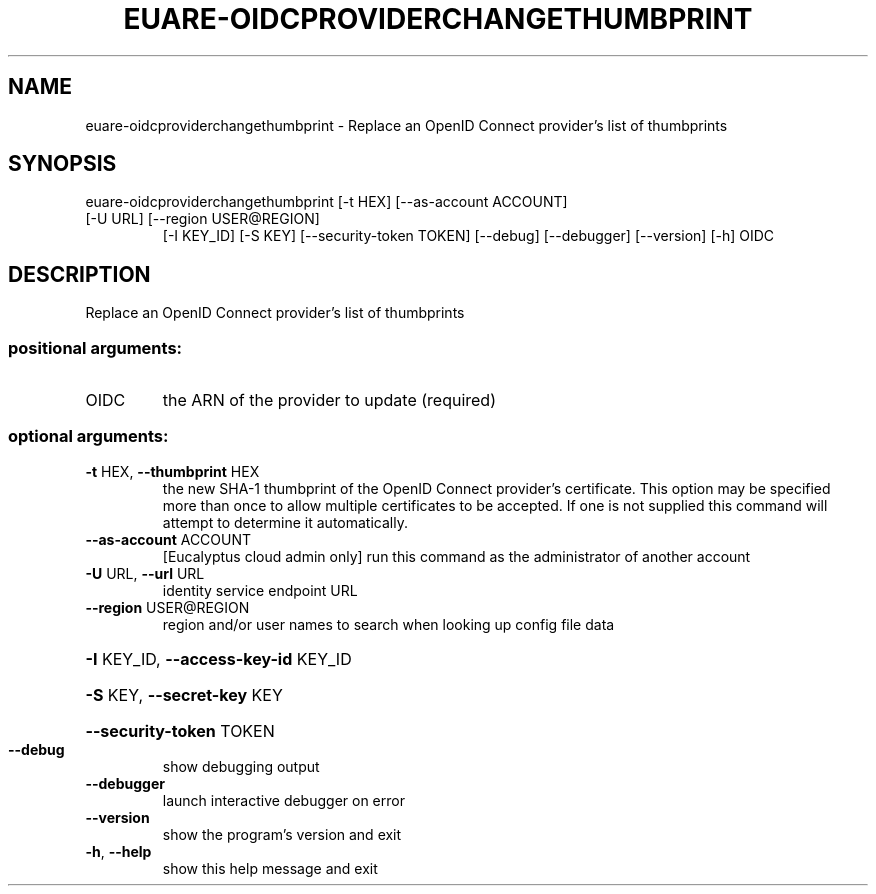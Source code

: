 .\" DO NOT MODIFY THIS FILE!  It was generated by help2man 1.47.3.
.TH EUARE-OIDCPROVIDERCHANGETHUMBPRINT "1" "November 2016" "euca2ools 3.3" "User Commands"
.SH NAME
euare-oidcproviderchangethumbprint \- Replace an OpenID Connect provider's list of thumbprints
.SH SYNOPSIS
euare\-oidcproviderchangethumbprint [\-t HEX] [\-\-as\-account ACCOUNT]
.TP
[\-U URL] [\-\-region USER@REGION]
[\-I KEY_ID] [\-S KEY]
[\-\-security\-token TOKEN] [\-\-debug]
[\-\-debugger] [\-\-version] [\-h]
OIDC
.SH DESCRIPTION
Replace an OpenID Connect provider's list of thumbprints
.SS "positional arguments:"
.TP
OIDC
the ARN of the provider to update (required)
.SS "optional arguments:"
.TP
\fB\-t\fR HEX, \fB\-\-thumbprint\fR HEX
the new SHA\-1 thumbprint of the OpenID Connect
provider's certificate. This option may be specified
more than once to allow multiple certificates to be
accepted. If one is not supplied this command will
attempt to determine it automatically.
.TP
\fB\-\-as\-account\fR ACCOUNT
[Eucalyptus cloud admin only] run this command as the
administrator of another account
.TP
\fB\-U\fR URL, \fB\-\-url\fR URL
identity service endpoint URL
.TP
\fB\-\-region\fR USER@REGION
region and/or user names to search when looking up
config file data
.HP
\fB\-I\fR KEY_ID, \fB\-\-access\-key\-id\fR KEY_ID
.HP
\fB\-S\fR KEY, \fB\-\-secret\-key\fR KEY
.HP
\fB\-\-security\-token\fR TOKEN
.TP
\fB\-\-debug\fR
show debugging output
.TP
\fB\-\-debugger\fR
launch interactive debugger on error
.TP
\fB\-\-version\fR
show the program's version and exit
.TP
\fB\-h\fR, \fB\-\-help\fR
show this help message and exit
